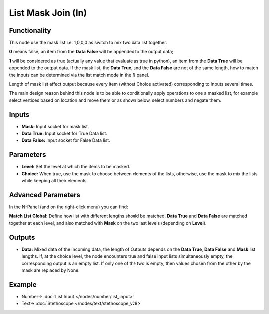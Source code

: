 List Mask Join (In)
===================

.. image:: https://user-images.githubusercontent.com/14288520/189611716-899bd122-6af1-4025-bc6f-62b2ccff5ade.png
  :target: https://user-images.githubusercontent.com/14288520/189611716-899bd122-6af1-4025-bc6f-62b2ccff5ade.png

Functionality
-------------

This node use the mask list i.e. 1,0,0,0 as switch to mix two data list together.

**0** means false, an item from the **Data False** will be appended to the output data;

**1** will be considered as true (actually any value that evaluate as true in python), an item from the **Data True** will be appended to the output data. If the mask list, the **Data True**, and the **Data False** are not of the same length, how to match the inputs can be determined via the list match mode in the N panel.

Length of mask list affect output because every item (without Choice activated) corresponding to Inputs several times.

The main design reason behind this node is to be able to conditionally apply operations to one a masked list, for example select vertices based on location and move them or as shown below, select numbers and negate them.

Inputs
------

* **Mask:** Input socket for mask list.
* **Data True:** Input socket for True Data list.
* **Data False:** Input socket for False Data list.

Parameters
----------


* **Level:** Set the level at which the items to be masked.

* **Choice:** When true, use the mask to choose between elements of the lists, otherwise, use the mask to mix the lists while keeping all their elements.

Advanced Parameters
-------------------

In the N-Panel (and on the right-click menu) you can find:

**Match List Global:** Define how list with different lengths should be matched. **Data True** and **Data False** are matched together at each level, and also matched with **Mask** on the two last levels (depending on **Level**).

Outputs
-------

* **Data:** Mixed data of the incoming data, the length of Outputs depends on the  **Data True**, **Data False** and **Mask** list lengths. If, at the choice level, the node encounters true and false input lists simultaneously empty, the corresponding output is an empty list. If only one of the two is empty, then values chosen from the other by the mask are replaced by None.

Example
-------

.. image:: https://user-images.githubusercontent.com/14288520/188215041-1bc98399-0ce8-4381-917b-89c01ebc94f9.png
  :target: https://user-images.githubusercontent.com/14288520/188215041-1bc98399-0ce8-4381-917b-89c01ebc94f9.png

* Number-> :doc:`List Input </nodes/number/list_input>`
* Text-> :doc:`Stethoscope </nodes/text/stethoscope_v28>`

.. image:: https://cloud.githubusercontent.com/assets/5409756/11457323/e7af5960-96e0-11e5-86e0-a9401f5e059e.png
  :alt: ListMaskDemo.PNG

.. image:: https://cloud.githubusercontent.com/assets/6241382/11584560/2604eebe-9a65-11e5-9aff-8eb123167a6a.png
  :alt: Masked apply
